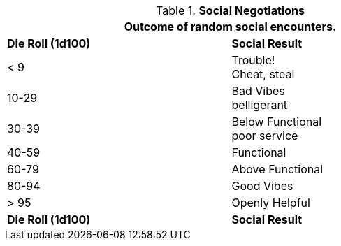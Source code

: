 // Table 22.1 Social Negotiations
.*Social Negotiations*
[width="75%",cols="2*^",frame="all", stripes="even"]
|===
2+<|Outcome of random social encounters. 

s|Die Roll (1d100)
s|Social Result

|< 9
|Trouble! +
Cheat, steal

|10-29
|Bad Vibes +
belligerant

|30-39
|Below Functional +
poor service

|40-59
|Functional

|60-79
|Above Functional

|80-94
|Good Vibes

|> 95
|Openly Helpful

s|Die Roll (1d100)
s|Social Result
|===
